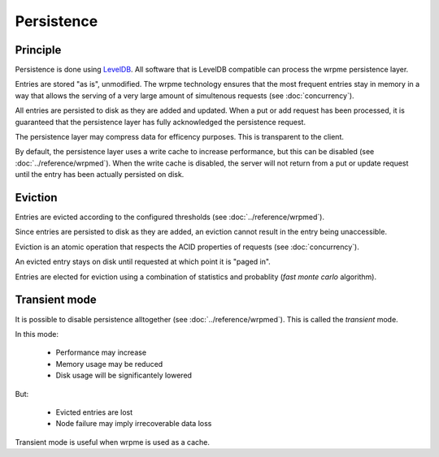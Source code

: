Persistence
**************************************************

Principle
=====================================================

Persistence is done using `LevelDB <http://code.google.com/p/leveldb/>`_. All software that is LevelDB compatible can process the wrpme persistence layer.

Entries are stored "as is", unmodified. The wrpme technology ensures that the most frequent entries stay in memory in a way that allows the serving of a very large amount of simultenous requests (see :doc:`concurrency`).

All entries are persisted to disk as they are added and updated. When a put or add request has been processed, it is guaranteed that the persistence layer has fully acknowledged the persistence request. 

The persistence layer may compress data for efficency purposes. This is transparent to the client.

By default, the persistence layer uses a write cache to increase performance, but this can be disabled (see :doc:`../reference/wrpmed`). When the write cache is disabled, the server will not return from a put or update request until the entry has been actually persisted on disk.

Eviction
=====================================================

Entries are evicted according to the configured thresholds (see :doc:`../reference/wrpmed`).

Since entries are persisted to disk as they are added, an eviction cannot result in the entry being unaccessible.

Eviction is an atomic operation that respects the ACID properties of requests (see :doc:`concurrency`). 

An evicted entry stays on disk until requested at which point it is "paged in".

Entries are elected for eviction using a combination of statistics and probablity (*fast monte carlo* algorithm).

Transient mode
=======================================

It is possible to disable persistence alltogether (see :doc:`../reference/wrpmed`). This is called the *transient* mode.

In this mode:

    * Performance may increase 
    * Memory usage may be reduced
    * Disk usage will be significantely lowered

But:

    * Evicted entries are lost
    * Node failure may imply irrecoverable data loss

Transient mode is useful when wrpme is used as a cache.


